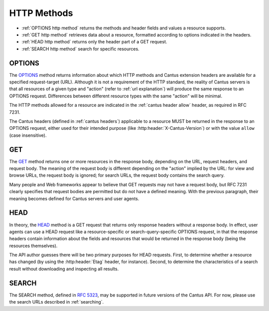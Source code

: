 HTTP Methods
============

- :ref:`OPTIONS http method` returns the methods and header fields and values a resource supports.
- :ref:`GET http method` retrieves data about a resource, formatted according to options indicated
  in the headers.
- :ref:`HEAD http method` returns only the header part of a GET request.
- :ref:`SEARCH http method` search for specific resources.

.. _`options http method`:

OPTIONS
-------

The `OPTIONS <https://tools.ietf.org/html/rfc7231#section-4.3.7>`_ method returns information about
which HTTP methods and Cantus extension headers are available for a specified request-target (URL).
Although it is not a requirement of the HTTP standard, the reality of Cantus servers is that all
resources of a given type and "action" (refer to :ref:`url explanation`) will produce the same
response to an OPTIONS request. Differences between different resource types with the same "action"
will be minimal.

The HTTP methods allowed for a resource are indicated in the :ref:`cantus header allow` header, as
required in RFC 7231.

The Cantus headers (defined in :ref:`cantus headers`) applicable to a resource MUST be returned in
the response to an OPTIONS request, either used for their intended purpose (like
:http:header:`X-Cantus-Version`) or with the value ``allow`` (case insensitive).

.. _`get http method`:

GET
---

The `GET <https://tools.ietf.org/html/rfc7231#section-4.3.1>`_ method returns one or more resources
in the response body, depending on the URL, request headers, and request body. The meaning of the
request body is different depending on the "action" implied by the URL: for view and browse URLs,
the request body is ignored; for search URLs, the request body contains the search query.

Many people and Web frameworks appear to believe that GET requests may not have a request body, but
RFC 7231 clearly specifies that request bodies are permitted but do not have a defined meaning.
With the previous paragraph, their meaning becomes defined for Cantus servers and user agents.

.. _`head http method`:

HEAD
----

In theory, the `HEAD <https://tools.ietf.org/html/rfc7231#section-4.3.2>`_ method is a GET request
that returns only response headers without a response body. In effect, user agents can use a HEAD
request like a resource-specific or search-query-specific OPTIONS request, in that the response
headers contain information about the fields and resources that would be returned in the response
body (being the resources themselves).

The API author guesses there will be two primary purposes for HEAD requests. First, to determine
whether a resource has changed (by using the :http:header:`Etag` header, for instance). Second, to
determine the characteristics of a search result without downloading and inspecting all results.

.. _`search http method`:

SEARCH
------

The SEARCH method, defined in `RFC 5323 <http://tools.ietf.org/html/rfc5323>`_, may be supported in
future versions of the Cantus API. For now, please use the search URLs described in :ref:`searching`.
